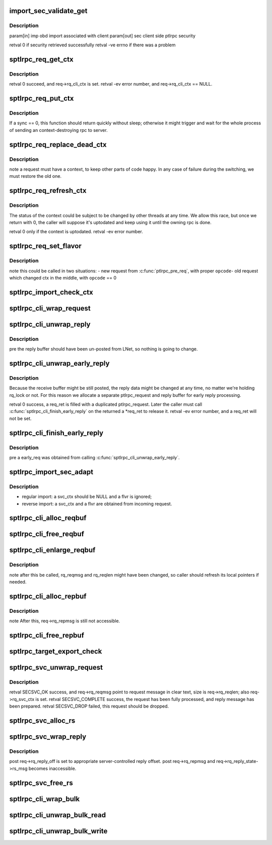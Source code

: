 .. -*- coding: utf-8; mode: rst -*-
.. src-file: drivers/staging/lustre/lustre/ptlrpc/sec.c

.. _`import_sec_validate_get`:

import_sec_validate_get
=======================

.. c:function:: int import_sec_validate_get(struct obd_import *imp, struct ptlrpc_sec **sec)

    \a imp. There is a race condition on client reconnect when the import is being destroyed while there are outstanding client bound requests. In this case do not output any error messages if import secuity is not found.

    :param struct obd_import \*imp:
        *undescribed*

    :param struct ptlrpc_sec \*\*sec:
        *undescribed*

.. _`import_sec_validate_get.description`:

Description
-----------

\param[in] imp obd import associated with client
\param[out] sec client side ptlrpc security

\retval 0 if security retrieved successfully
\retval -ve errno if there was a problem

.. _`sptlrpc_req_get_ctx`:

sptlrpc_req_get_ctx
===================

.. c:function:: int sptlrpc_req_get_ctx(struct ptlrpc_request *req)

    \pre req->rq_cli_ctx == NULL.

    :param struct ptlrpc_request \*req:
        *undescribed*

.. _`sptlrpc_req_get_ctx.description`:

Description
-----------

\retval 0 succeed, and req->rq_cli_ctx is set.
\retval -ev error number, and req->rq_cli_ctx == NULL.

.. _`sptlrpc_req_put_ctx`:

sptlrpc_req_put_ctx
===================

.. c:function:: void sptlrpc_req_put_ctx(struct ptlrpc_request *req, int sync)

    \pre req->rq_cli_ctx != NULL. \post req->rq_cli_ctx == NULL.

    :param struct ptlrpc_request \*req:
        *undescribed*

    :param int sync:
        *undescribed*

.. _`sptlrpc_req_put_ctx.description`:

Description
-----------

If \a sync == 0, this function should return quickly without sleep;
otherwise it might trigger and wait for the whole process of sending
an context-destroying rpc to server.

.. _`sptlrpc_req_replace_dead_ctx`:

sptlrpc_req_replace_dead_ctx
============================

.. c:function:: int sptlrpc_req_replace_dead_ctx(struct ptlrpc_request *req)

    thus marked original contexts dead, we'll find a new context for it. if no switch is needed, \a req will end up with the same context.

    :param struct ptlrpc_request \*req:
        *undescribed*

.. _`sptlrpc_req_replace_dead_ctx.description`:

Description
-----------

\note a request must have a context, to keep other parts of code happy.
In any case of failure during the switching, we must restore the old one.

.. _`sptlrpc_req_refresh_ctx`:

sptlrpc_req_refresh_ctx
=======================

.. c:function:: int sptlrpc_req_refresh_ctx(struct ptlrpc_request *req, long timeout)

    to-date. \param timeout - < 0: don't wait - = 0: wait until success or fatal error occur - > 0: timeout value (in seconds)

    :param struct ptlrpc_request \*req:
        *undescribed*

    :param long timeout:
        *undescribed*

.. _`sptlrpc_req_refresh_ctx.description`:

Description
-----------

The status of the context could be subject to be changed by other threads
at any time. We allow this race, but once we return with 0, the caller will
suppose it's uptodated and keep using it until the owning rpc is done.

\retval 0 only if the context is uptodated.
\retval -ev error number.

.. _`sptlrpc_req_set_flavor`:

sptlrpc_req_set_flavor
======================

.. c:function:: void sptlrpc_req_set_flavor(struct ptlrpc_request *req, int opcode)

    :param struct ptlrpc_request \*req:
        *undescribed*

    :param int opcode:
        *undescribed*

.. _`sptlrpc_req_set_flavor.description`:

Description
-----------

\note this could be called in two situations:
- new request from \ :c:func:`ptlrpc_pre_req`\ , with proper \ ``opcode``\ 
- old request which changed ctx in the middle, with \ ``opcode``\  == 0

.. _`sptlrpc_import_check_ctx`:

sptlrpc_import_check_ctx
========================

.. c:function:: int sptlrpc_import_check_ctx(struct obd_import *imp)

    or not. We may create a new context and try to refresh it, and try repeatedly try in case of non-fatal errors. Return 0 means success.

    :param struct obd_import \*imp:
        *undescribed*

.. _`sptlrpc_cli_wrap_request`:

sptlrpc_cli_wrap_request
========================

.. c:function:: int sptlrpc_cli_wrap_request(struct ptlrpc_request *req)

    defined security transformation upon the request message of \a req. After this function called, req->rq_reqmsg is still accessible as clear text.

    :param struct ptlrpc_request \*req:
        *undescribed*

.. _`sptlrpc_cli_unwrap_reply`:

sptlrpc_cli_unwrap_reply
========================

.. c:function:: int sptlrpc_cli_unwrap_reply(struct ptlrpc_request *req)

    message of \a req. After return successfully, req->rq_repmsg points to the reply message in clear text.

    :param struct ptlrpc_request \*req:
        *undescribed*

.. _`sptlrpc_cli_unwrap_reply.description`:

Description
-----------

\pre the reply buffer should have been un-posted from LNet, so nothing is
going to change.

.. _`sptlrpc_cli_unwrap_early_reply`:

sptlrpc_cli_unwrap_early_reply
==============================

.. c:function:: int sptlrpc_cli_unwrap_early_reply(struct ptlrpc_request *req, struct ptlrpc_request **req_ret)

    reply message of \a req. We expect the rq_reply_off is 0, and rq_nob_received is the early reply size.

    :param struct ptlrpc_request \*req:
        *undescribed*

    :param struct ptlrpc_request \*\*req_ret:
        *undescribed*

.. _`sptlrpc_cli_unwrap_early_reply.description`:

Description
-----------

Because the receive buffer might be still posted, the reply data might be
changed at any time, no matter we're holding rq_lock or not. For this reason
we allocate a separate ptlrpc_request and reply buffer for early reply
processing.

\retval 0 success, \a req_ret is filled with a duplicated ptlrpc_request.
Later the caller must call \ :c:func:`sptlrpc_cli_finish_early_reply`\  on the returned
\a \*req_ret to release it.
\retval -ev error number, and \a req_ret will not be set.

.. _`sptlrpc_cli_finish_early_reply`:

sptlrpc_cli_finish_early_reply
==============================

.. c:function:: void sptlrpc_cli_finish_early_reply(struct ptlrpc_request *early_req)

    :param struct ptlrpc_request \*early_req:
        *undescribed*

.. _`sptlrpc_cli_finish_early_reply.description`:

Description
-----------

\pre \a early_req was obtained from calling \ :c:func:`sptlrpc_cli_unwrap_early_reply`\ .

.. _`sptlrpc_import_sec_adapt`:

sptlrpc_import_sec_adapt
========================

.. c:function:: int sptlrpc_import_sec_adapt(struct obd_import *imp, struct ptlrpc_svc_ctx *svc_ctx, struct sptlrpc_flavor *flvr)

    configuration. Upon called, imp->imp_sec may or may not be NULL.

    :param struct obd_import \*imp:
        *undescribed*

    :param struct ptlrpc_svc_ctx \*svc_ctx:
        *undescribed*

    :param struct sptlrpc_flavor \*flvr:
        *undescribed*

.. _`sptlrpc_import_sec_adapt.description`:

Description
-----------

- regular import: \a svc_ctx should be NULL and \a flvr is ignored;
- reverse import: \a svc_ctx and \a flvr are obtained from incoming request.

.. _`sptlrpc_cli_alloc_reqbuf`:

sptlrpc_cli_alloc_reqbuf
========================

.. c:function:: int sptlrpc_cli_alloc_reqbuf(struct ptlrpc_request *req, int msgsize)

    successfully, req->rq_reqmsg points to a buffer with size \a msgsize.

    :param struct ptlrpc_request \*req:
        *undescribed*

    :param int msgsize:
        *undescribed*

.. _`sptlrpc_cli_free_reqbuf`:

sptlrpc_cli_free_reqbuf
=======================

.. c:function:: void sptlrpc_cli_free_reqbuf(struct ptlrpc_request *req)

    req->rq_reqmsg is set to NULL and should not be accessed anymore.

    :param struct ptlrpc_request \*req:
        *undescribed*

.. _`sptlrpc_cli_enlarge_reqbuf`:

sptlrpc_cli_enlarge_reqbuf
==========================

.. c:function:: int sptlrpc_cli_enlarge_reqbuf(struct ptlrpc_request *req, int segment, int newsize)

    by req->rq_reqmsg to size \a newsize, all previously filled-in data will be preserved after the enlargement. this must be called after original request buffer being allocated.

    :param struct ptlrpc_request \*req:
        *undescribed*

    :param int segment:
        *undescribed*

    :param int newsize:
        *undescribed*

.. _`sptlrpc_cli_enlarge_reqbuf.description`:

Description
-----------

\note after this be called, rq_reqmsg and rq_reqlen might have been changed,
so caller should refresh its local pointers if needed.

.. _`sptlrpc_cli_alloc_repbuf`:

sptlrpc_cli_alloc_repbuf
========================

.. c:function:: int sptlrpc_cli_alloc_repbuf(struct ptlrpc_request *req, int msgsize)

    :param struct ptlrpc_request \*req:
        *undescribed*

    :param int msgsize:
        *undescribed*

.. _`sptlrpc_cli_alloc_repbuf.description`:

Description
-----------

\note After this, req->rq_repmsg is still not accessible.

.. _`sptlrpc_cli_free_repbuf`:

sptlrpc_cli_free_repbuf
=======================

.. c:function:: void sptlrpc_cli_free_repbuf(struct ptlrpc_request *req)

    req->rq_repmsg is set to NULL and should not be accessed anymore.

    :param struct ptlrpc_request \*req:
        *undescribed*

.. _`sptlrpc_target_export_check`:

sptlrpc_target_export_check
===========================

.. c:function:: int sptlrpc_target_export_check(struct obd_export *exp, struct ptlrpc_request *req)

    is allowed by the export \a exp. Main logic is about taking care of changing configurations. Return 0 means success.

    :param struct obd_export \*exp:
        *undescribed*

    :param struct ptlrpc_request \*req:
        *undescribed*

.. _`sptlrpc_svc_unwrap_request`:

sptlrpc_svc_unwrap_request
==========================

.. c:function:: int sptlrpc_svc_unwrap_request(struct ptlrpc_request *req)

    incoming \a req. This must be the first thing to do with a incoming request in ptlrpc layer.

    :param struct ptlrpc_request \*req:
        *undescribed*

.. _`sptlrpc_svc_unwrap_request.description`:

Description
-----------

\retval SECSVC_OK success, and req->rq_reqmsg point to request message in
clear text, size is req->rq_reqlen; also req->rq_svc_ctx is set.
\retval SECSVC_COMPLETE success, the request has been fully processed, and
reply message has been prepared.
\retval SECSVC_DROP failed, this request should be dropped.

.. _`sptlrpc_svc_alloc_rs`:

sptlrpc_svc_alloc_rs
====================

.. c:function:: int sptlrpc_svc_alloc_rs(struct ptlrpc_request *req, int msglen)

    req->rq_reply_state is set, and req->rq_reply_state->rs_msg point to a buffer of \a msglen size.

    :param struct ptlrpc_request \*req:
        *undescribed*

    :param int msglen:
        *undescribed*

.. _`sptlrpc_svc_wrap_reply`:

sptlrpc_svc_wrap_reply
======================

.. c:function:: int sptlrpc_svc_wrap_reply(struct ptlrpc_request *req)

    :param struct ptlrpc_request \*req:
        *undescribed*

.. _`sptlrpc_svc_wrap_reply.description`:

Description
-----------

\post req->rq_reply_off is set to appropriate server-controlled reply offset.
\post req->rq_repmsg and req->rq_reply_state->rs_msg becomes inaccessible.

.. _`sptlrpc_svc_free_rs`:

sptlrpc_svc_free_rs
===================

.. c:function:: void sptlrpc_svc_free_rs(struct ptlrpc_reply_state *rs)

    :param struct ptlrpc_reply_state \*rs:
        *undescribed*

.. _`sptlrpc_cli_wrap_bulk`:

sptlrpc_cli_wrap_bulk
=====================

.. c:function:: int sptlrpc_cli_wrap_bulk(struct ptlrpc_request *req, struct ptlrpc_bulk_desc *desc)

    before transforming the request message.

    :param struct ptlrpc_request \*req:
        *undescribed*

    :param struct ptlrpc_bulk_desc \*desc:
        *undescribed*

.. _`sptlrpc_cli_unwrap_bulk_read`:

sptlrpc_cli_unwrap_bulk_read
============================

.. c:function:: int sptlrpc_cli_unwrap_bulk_read(struct ptlrpc_request *req, struct ptlrpc_bulk_desc *desc, int nob)

    return nob of actual plain text size received, or error code.

    :param struct ptlrpc_request \*req:
        *undescribed*

    :param struct ptlrpc_bulk_desc \*desc:
        *undescribed*

    :param int nob:
        *undescribed*

.. _`sptlrpc_cli_unwrap_bulk_write`:

sptlrpc_cli_unwrap_bulk_write
=============================

.. c:function:: int sptlrpc_cli_unwrap_bulk_write(struct ptlrpc_request *req, struct ptlrpc_bulk_desc *desc)

    return 0 for success or error code.

    :param struct ptlrpc_request \*req:
        *undescribed*

    :param struct ptlrpc_bulk_desc \*desc:
        *undescribed*

.. This file was automatic generated / don't edit.

